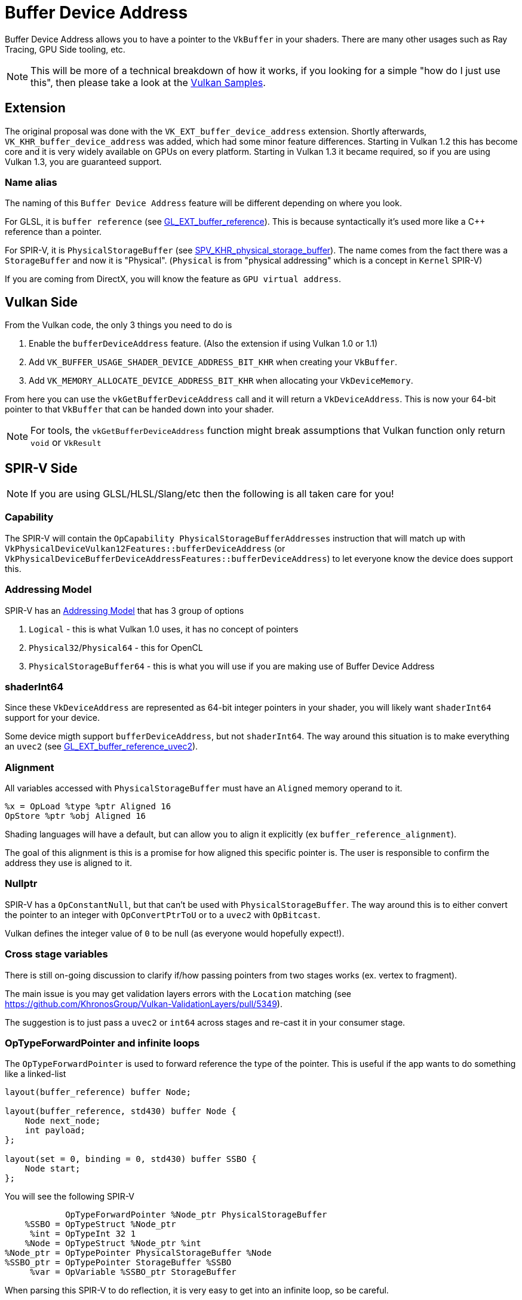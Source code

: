 // Copyright 2024 The Khronos Group, Inc.
// SPDX-License-Identifier: CC-BY-4.0

// Required for both single-page and combined guide xrefs to work
ifndef::chapters[:chapters:]
ifndef::images[:images: images/]

[[buffer-device-address]]
= Buffer Device Address

Buffer Device Address allows you to have a pointer to the `VkBuffer` in your shaders. There are many other usages such as Ray Tracing, GPU Side tooling, etc.

[NOTE]
====
This will be more of a technical breakdown of how it works, if you looking for a simple "how do I just use this", then please take a look at the link:https://github.com/KhronosGroup/Vulkan-Samples/tree/main/samples/extensions/buffer_device_address[Vulkan Samples].
====

== Extension

The original proposal was done with the  `VK_EXT_buffer_device_address` extension. Shortly afterwards, `VK_KHR_buffer_device_address` was added, which had some minor feature differences. Starting in Vulkan 1.2 this has become core and it is very widely available on GPUs on every platform. Starting in Vulkan 1.3 it became required, so if you are using Vulkan 1.3, you are guaranteed support.

=== Name alias

The naming of this `Buffer Device Address` feature will be different depending on where you look.

For GLSL, it is `buffer reference` (see link:https://github.com/KhronosGroup/GLSL/blob/main/extensions/ext/GLSL_EXT_buffer_reference.txt[GL_EXT_buffer_reference]). This is because syntactically it's used more like a C++ reference than a pointer.

For SPIR-V, it is `PhysicalStorageBuffer` (see link:https://htmlpreview.github.io/?https://github.com/KhronosGroup/SPIRV-Registry/blob/main/extensions/KHR/SPV_KHR_physical_storage_buffer.html[SPV_KHR_physical_storage_buffer]). The name comes from the fact there was a `StorageBuffer` and now it is "Physical". (`Physical` is from "physical addressing" which is a concept in `Kernel` SPIR-V)

If you are coming from DirectX, you will know the feature as `GPU virtual address`.

== Vulkan Side

From the Vulkan code, the only 3 things you need to do is

1. Enable the `bufferDeviceAddress` feature. (Also the extension if using Vulkan 1.0 or 1.1)
2. Add `VK_BUFFER_USAGE_SHADER_DEVICE_ADDRESS_BIT_KHR` when creating your `VkBuffer`.
3. Add `VK_MEMORY_ALLOCATE_DEVICE_ADDRESS_BIT_KHR` when allocating your `VkDeviceMemory`.

From here you can use the `vkGetBufferDeviceAddress` call and it will return a `VkDeviceAddress`. This is now your 64-bit pointer to that `VkBuffer` that can be handed down into your shader.

[NOTE]
====
For tools, the `vkGetBufferDeviceAddress` function might break assumptions that Vulkan function only return `void` or `VkResult`
====

== SPIR-V Side

[NOTE]
====
If you are using GLSL/HLSL/Slang/etc then the following is all taken care for you!
====

=== Capability

The SPIR-V will contain the `OpCapability PhysicalStorageBufferAddresses` instruction that will match up with `VkPhysicalDeviceVulkan12Features::bufferDeviceAddress` (or `VkPhysicalDeviceBufferDeviceAddressFeatures::bufferDeviceAddress`) to let everyone know the device does support this.

=== Addressing Model

SPIR-V has an link:https://registry.khronos.org/SPIR-V/specs/unified1/SPIRV.html#Addressing_Model[Addressing Model] that has 3 group of options

1. `Logical` - this is what Vulkan 1.0 uses, it has no concept of pointers
2. `Physical32`/`Physical64` - this for OpenCL
3. `PhysicalStorageBuffer64` - this is what you will use if you are making use of Buffer Device Address

=== shaderInt64

Since these `VkDeviceAddress` are represented as 64-bit integer pointers in your shader, you will likely want `shaderInt64` support for your device.

Some device migth support `bufferDeviceAddress`, but not `shaderInt64`. The way around this situation is to make everything an `uvec2` (see link:https://github.com/KhronosGroup/GLSL/blob/main/extensions/ext/GLSL_EXT_buffer_reference_uvec2.txt[GL_EXT_buffer_reference_uvec2]).

=== Alignment

All variables accessed with `PhysicalStorageBuffer` must have an `Aligned` memory operand to it.

[source,swift]
----
%x = OpLoad %type %ptr Aligned 16
OpStore %ptr %obj Aligned 16
----

Shading languages will have a default, but can allow you to align it explicitly (ex `buffer_reference_alignment`).

The goal of this alignment is this is a promise for how aligned this specific pointer is. The user is responsible to confirm the address they use is aligned to it.

=== Nullptr

SPIR-V has a `OpConstantNull`, but that can't be used with `PhysicalStorageBuffer`. The way around this is to either convert the pointer to an integer with `OpConvertPtrToU` or to a `uvec2` with `OpBitcast`.

Vulkan defines the integer value of `0` to be null (as everyone would hopefully expect!).

=== Cross stage variables

There is still on-going discussion to clarify if/how passing pointers from two stages works (ex. vertex to fragment).

The main issue is you may get validation layers errors with the `Location` matching (see https://github.com/KhronosGroup/Vulkan-ValidationLayers/pull/5349).

The suggestion is to just pass a `uvec2` or `int64` across stages and re-cast it in your consumer stage.

=== OpTypeForwardPointer and infinite loops

The `OpTypeForwardPointer` is used to forward reference the type of the pointer. This is useful if the app wants to do something like a linked-list

[source,glsl]
----
layout(buffer_reference) buffer Node;

layout(buffer_reference, std430) buffer Node {
    Node next_node;
    int payload;
};

layout(set = 0, binding = 0, std430) buffer SSBO {
    Node start;
};
----

You will see the following SPIR-V

[source,swift]
----
            OpTypeForwardPointer %Node_ptr PhysicalStorageBuffer
    %SSBO = OpTypeStruct %Node_ptr
     %int = OpTypeInt 32 1
    %Node = OpTypeStruct %Node_ptr %int
%Node_ptr = OpTypePointer PhysicalStorageBuffer %Node
%SSBO_ptr = OpTypePointer StorageBuffer %SSBO
     %var = OpVariable %SSBO_ptr StorageBuffer
----

When parsing this SPIR-V to do reflection, it is very easy to get into an infinite loop, so be careful.

[NOTE]
====
If you want some SPIR-V to test this, look at the `buffer_handle_*.spv` tests in link:https://github.com/KhronosGroup/SPIRV-Reflect/blob/main/tests/glsl[SPIR-V Reflect Tests].
====

=== Accesses

If you take the following simple GLSL example

[source,glsl]
----
#version 450
#extension GL_EXT_buffer_reference : enable

layout(buffer_reference) buffer BDA {
    int a;
};

layout(set=0, binding=0) uniform InData {
    BDA b;
};

void main() {
    b.a = 0;
}
----

You will see the following SPIR-V

[source,swift]
----
%bda_ptr = OpTypePointer PhysicalStorageBuffer %bda_struct
%ubo_ptr = OpTypePointer Uniform %bda_ptr
%int_ptr = OpTypePointer PhysicalStorageBuffer %type_int

 %1 = OpAccessChain %ubo_ptr %3 %int_0
 %2 = OpLoad %bda_ptr %1
 %3 = OpAccessChain %int_ptr %2 %int_0
      OpStore %3 %int_0 Aligned 16
----

It is easy to think that this `OpLoad` here is dereferencing the pointer before we store into it.

This assumption is wrong, and instead the `OpLoad` is loading the logical pointer from the `ubo`. The access chain is computing an offset from that to the physical pointer. From here, the `OpStore` access the right location in memory through the pointer.

Therefore in the above example, there is only a write access to that memory.

== Overview

The following diagram tries to capture visually how Buffer Device Address works

image::{images}buffer_device_address_overview.png[buffer_device_address_overview.png]